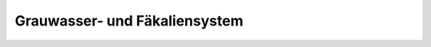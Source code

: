 .. _anhang-grauwasser-fäkaliensystem:

Grauwasser- und Fäkaliensystem
------------------------------

.. image:: grauwasser-faekaliensystem.png
